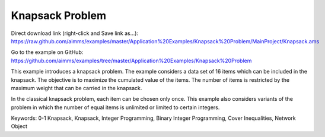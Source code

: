 Knapsack Problem
==================
.. meta::
   :keywords: 0-1 Knapsack, Knapsack, Integer Programming, Binary Integer Programming, Cover Inequalities, Network Object
   :description: This example introduces a knapsack problem.

Direct download link (right-click and Save link as...):
https://raw.github.com/aimms/examples/master/Application%20Examples/Knapsack%20Problem/MainProject/Knapsack.ams

Go to the example on GitHub:
https://github.com/aimms/examples/tree/master/Application%20Examples/Knapsack%20Problem

This example introduces a knapsack problem. The example considers a data set of 16 items which can be included in the knapsack. The objective is to maximize the cumulated value of the items. The number of items is restricted by the maximum weight that can be carried in the knapsack. 

In the classical knapsack problem, each item can be chosen only once. This example also considers variants of the problem in which the number of equal items is unlimited or limited to certain integers. 

Keywords:
0-1 Knapsack, Knapsack, Integer Programming, Binary Integer Programming, Cover Inequalities, Network Object



 